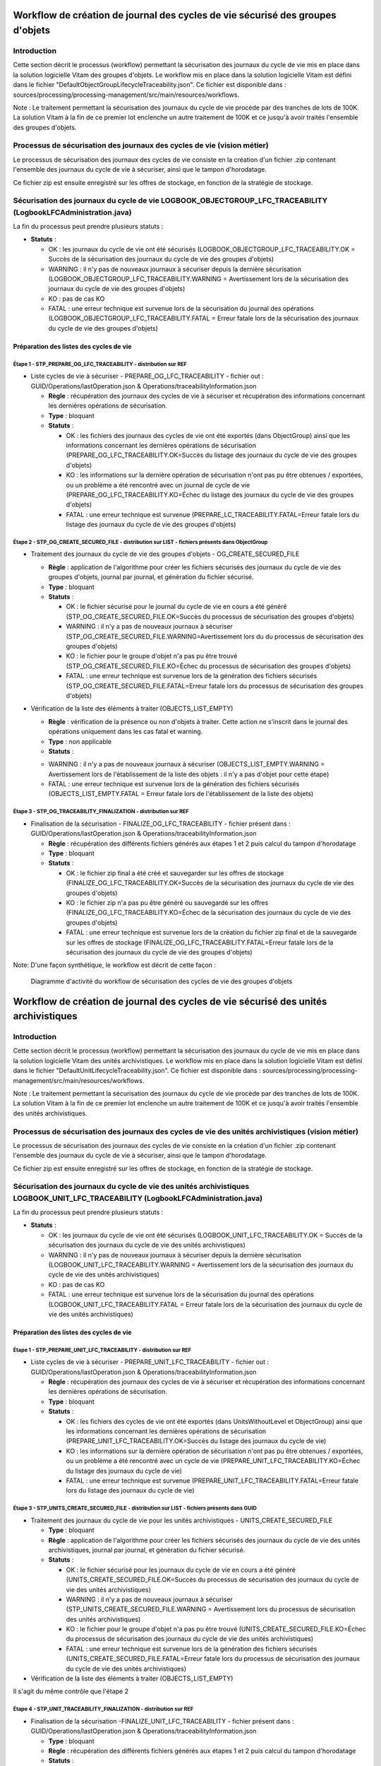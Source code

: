 Workflow de création de journal des cycles de vie sécurisé des groupes d'objets
###############################################################################

Introduction
============

Cette section décrit le processus (workflow) permettant la sécurisation des journaux du cycle de vie mis en place dans la solution logicielle Vitam des groupes d'objets.
Le workflow mis en place dans la solution logicielle Vitam est défini dans le fichier "DefaultObjectGroupLifecycleTraceability.json".
Ce fichier est disponible dans : sources/processing/processing-management/src/main/resources/workflows.

Note : Le traitement permettant la sécurisation des journaux du cycle de vie procède par des tranches de lots de 100K. La solution Vitam à la fin de ce premier lot enclenche un autre traitement de 100K et ce jusqu'à avoir traités l'ensemble des groupes d'objets. 

Processus de sécurisation des journaux des cycles de vie (vision métier)
========================================================================

Le processus de sécurisation des journaux des cycles de vie consiste en la création d'un fichier .zip contenant l'ensemble des journaux du cycle de vie à sécuriser, ainsi que le tampon d'horodatage.

Ce fichier zip est ensuite enregistré sur les offres de stockage, en fonction de la stratégie de stockage.

Sécurisation des journaux du cycle de vie LOGBOOK_OBJECTGROUP_LFC_TRACEABILITY (LogbookLFCAdministration.java)
==============================================================================================================

La fin du processus peut prendre plusieurs statuts :

* **Statuts** :

  + OK : les journaux du cycle de vie ont été sécurisés (LOGBOOK_OBJECTGROUP_LFC_TRACEABILITY.OK = Succès de la sécurisation des journaux du cycle de vie des groupes d'objets)

  + WARNING : il n'y pas de nouveaux journaux à sécuriser depuis la dernière sécurisation (LOGBOOK_OBJECTGROUP_LFC_TRACEABILITY.WARNING = Avertissement lors de la sécurisation des journaux du cycle de vie des groupes d'objets)

  + KO : pas de cas KO

  + FATAL : une erreur technique est survenue lors de la sécurisation du journal des opérations (LOGBOOK_OBJECTGROUP_LFC_TRACEABILITY.FATAL = Erreur fatale lors de la sécurisation des journaux du cycle de vie des groupes d'objets)

Préparation des listes des cycles de vie
----------------------------------------

**Étape 1** - STP_PREPARE_OG_LFC_TRACEABILITY -  distribution sur REF
~~~~~~~~~~~~~~~~~~~~~~~~~~~~~~~~~~~~~~~~~~~~~~~~~~~~~~~~~~~~~~~~~~~~~

* Liste cycles de vie à sécuriser - PREPARE_OG_LFC_TRACEABILITY - fichier out : GUID/Operations/lastOperation.json & Operations/traceabilityInformation.json

 

  + **Règle** : récupération des journaux des cycles de vie à sécuriser et récupération des informations concernant les dernières opérations de sécurisation.
  
  + **Type** : bloquant

  + **Statuts** :

    - OK : les fichiers des journaux des cycles de vie ont été exportés (dans ObjectGroup) ainsi que les informations concernant les dernières opérations de sécurisation (PREPARE_OG_LFC_TRACEABILITY.OK=Succès du listage des journaux du cycle de vie des groupes d'objets)

    - KO : les informations sur la dernière opération de sécurisation n'ont pas pu être obtenues / exportées, ou un problème a été rencontré avec un journal de cycle de vie (PREPARE_OG_LFC_TRACEABILITY.KO=Échec du listage des journaux du cycle de vie des groupes d'objets)

    - FATAL : une erreur technique est survenue (PREPARE_LC_TRACEABILITY.FATAL=Erreur fatale lors du listage des journaux du cycle de vie des groupes d'objets)


**Étape 2** - STP_OG_CREATE_SECURED_FILE -  distribution sur LIST - fichiers présents dans ObjectGroup
~~~~~~~~~~~~~~~~~~~~~~~~~~~~~~~~~~~~~~~~~~~~~~~~~~~~~~~~~~~~~~~~~~~~~~~~~~~~~~~~~~~~~~~~~~~~~~~~~~~~~~

* Traitement des journaux du cycle de vie des groupes d'objets - OG_CREATE_SECURED_FILE

 

  + **Règle** : application de l'algorithme pour créer les fichiers sécurisés des journaux du cycle de vie des groupes d'objets, journal par journal, et génèration du fichier sécurisé.
 
  + **Type** : bloquant
 
  + **Statuts** :

    - OK : le fichier sécurisé pour le journal du cycle de vie en cours a été généré (STP_OG_CREATE_SECURED_FILE.OK=Succès du processus de sécurisation des groupes d'objets)

    - WARNING : il n'y a pas de nouveaux journaux à sécuriser (STP_OG_CREATE_SECURED_FILE.WARNING=Avertissement lors du du processus de sécurisation des groupes d'objets)

    - KO : le fichier pour le groupe d'objet n'a pas pu être trouvé (STP_OG_CREATE_SECURED_FILE.KO=Échec du processus de sécurisation des groupes d'objets)

    - FATAL : une erreur technique est survenue lors de la génération des fichiers sécurisés (STP_OG_CREATE_SECURED_FILE.FATAL=Erreur fatale lors du processus de sécurisation des groupes d'objets)

* Vérification de la liste des éléments à traiter (OBJECTS_LIST_EMPTY)


  

  + **Règle** : vérification de la présence ou non d'objets à traiter. Cette action ne s'inscrit dans le journal des opérations uniquement dans les cas fatal et warning.
  
  + **Type** : non applicable

  + **Statuts** :

  - WARNING : il n'y a pas de nouveaux journaux à sécuriser (OBJECTS_LIST_EMPTY.WARNING = Avertissement lors de l'établissement de la liste des objets : il n'y a pas d'objet pour cette étape)

  - FATAL : une erreur technique est survenue lors de la génération des fichiers sécurisés (OBJECTS_LIST_EMPTY.FATAL = Erreur fatale lors de l'établissement de la liste des objets)



**Étape 3** - STP_OG_TRACEABILITY_FINALIZATION -  distribution sur REF
~~~~~~~~~~~~~~~~~~~~~~~~~~~~~~~~~~~~~~~~~~~~~~~~~~~~~~~~~~~~~~~~~~~~~~

* Finalisation de la sécurisation - FINALIZE_OG_LFC_TRACEABILITY - fichier présent dans : GUID/Operations/lastOperation.json & Operations/traceabilityInformation.json

 

  + **Règle** : récupération des différents fichiers générés aux étapes 1 et 2 puis calcul du tampon d'horodatage

  + **Type** : bloquant

  + **Statuts** :

    - OK : le fichier zip final a été créé et sauvegarder sur les offres de stockage (FINALIZE_OG_LFC_TRACEABILITY.OK=Succès de la sécurisation des journaux du cycle de vie des groupes d'objets)

    - KO : le fichier zip n'a pas pu être généré ou sauvegardé sur les offres (FINALIZE_OG_LFC_TRACEABILITY.KO=Échec de la sécurisation des journaux du cycle de vie des groupes d'objets)

    - FATAL : une erreur technique est survenue lors de la création du fichier zip final et de la sauvegarde sur les offres de stockage (FINALIZE_OG_LFC_TRACEABILITY.FATAL=Erreur fatale lors de la sécurisation des journaux du cycle de vie des groupes d'objets)


Note: 
D'une façon synthétique, le workflow est décrit de cette façon :

  .. figure:: images/workflow_lfc_traceability.png
    :align: center

    Diagramme d'activité du workflow de sécurisation des cycles de vie des groupes d'objets



Workflow de création de journal des cycles de vie sécurisé des unités archivistiques
####################################################################################

Introduction
============

Cette section décrit le processus (workflow) permettant la sécurisation des journaux du cycle de vie mis en place dans la solution logicielle Vitam des unités archivistiques.
Le workflow mis en place dans la solution logicielle Vitam est défini dans le fichier "DefaultUnitLifecycleTraceability.json".
Ce fichier est disponible dans : sources/processing/processing-management/src/main/resources/workflows.

Note : Le traitement permettant la sécurisation des journaux du cycle de vie procède par des tranches de lots de 100K. La solution Vitam à la fin de ce premier lot enclenche un autre traitement de 100K et ce jusqu'à avoir traités l'ensemble des unités archivistiques. 


Processus de sécurisation des journaux des cycles de vie des unités archivistiques  (vision métier)
====================================================================================================

Le processus de sécurisation des journaux des cycles de vie consiste en la création d'un fichier .zip contenant l'ensemble des journaux du cycle de vie à sécuriser, ainsi que le tampon d'horodatage.

Ce fichier zip est ensuite enregistré sur les offres de stockage, en fonction de la stratégie de stockage.

Sécurisation des journaux du cycle de vie  des unités archivistiques LOGBOOK_UNIT_LFC_TRACEABILITY (LogbookLFCAdministration.java)
==================================================================================================================================

La fin du processus peut prendre plusieurs statuts :

* **Statuts** :

  + OK : les journaux du cycle de vie ont été sécurisés (LOGBOOK_UNIT_LFC_TRACEABILITY.OK = Succès de la sécurisation des journaux du cycle de vie des unités archivistiques)

  + WARNING : il n'y pas de nouveaux journaux à sécuriser depuis la dernière sécurisation (LOGBOOK_UNIT_LFC_TRACEABILITY.WARNING = Avertissement lors de la sécurisation des journaux du cycle de vie des unités archivistiques)

  + KO : pas de cas KO

  + FATAL : une erreur technique est survenue lors de la sécurisation du journal des opérations (LOGBOOK_UNIT_LFC_TRACEABILITY.FATAL = Erreur fatale lors de la sécurisation des journaux du cycle de vie des unités archivistiques)

Préparation des listes des cycles de vie
----------------------------------------

**Étape 1** - STP_PREPARE_UNIT_LFC_TRACEABILITY -  distribution sur REF
~~~~~~~~~~~~~~~~~~~~~~~~~~~~~~~~~~~~~~~~~~~~~~~~~~~~~~~~~~~~~~~~~~~~~~~

* Liste cycles de vie à sécuriser - PREPARE_UNIT_LFC_TRACEABILITY - fichier out : GUID/Operations/lastOperation.json & Operations/traceabilityInformation.json

 

  + **Règle** : récupération des journaux des cycles de vie à sécuriser et récupération des informations concernant les dernières opérations de sécurisation.
  
  + **Type** : bloquant

  + **Statuts** :

    - OK : les fichiers des cycles de vie ont été exportés (dans UnitsWithoutLevel et ObjectGroup) ainsi que les informations concernant les dernières opérations de sécurisation (PREPARE_UNIT_LFC_TRACEABILITY.OK=Succès du listage des journaux du cycle de vie)

    - KO : les informations sur la dernière opération de sécurisation n'ont pas pu être obtenues / exportées, ou un problème a été rencontré avec un cycle de vie (PREPARE_UNIT_LFC_TRACEABILITY.KO=Échec du listage des journaux du cycle de vie)

    - FATAL : une erreur technique est survenue (PREPARE_UNIT_LFC_TRACEABILITY.FATAL=Erreur fatale lors du listage des journaux du cycle de vie)


**Étape 3** - STP_UNITS_CREATE_SECURED_FILE -  distribution sur LIST - fichiers présents dans GUID
~~~~~~~~~~~~~~~~~~~~~~~~~~~~~~~~~~~~~~~~~~~~~~~~~~~~~~~~~~~~~~~~~~~~~~~~~~~~~~~~~~~~~~~~~~~~~~~~~~~

* Traitement des journaux du cycle de vie pour les unités archivistiques - UNITS_CREATE_SECURED_FILE

  + **Type** : bloquant

  + **Règle** : application de l'algorithme pour créer les fichiers sécurisés des journaux du cycle de vie des unités archivistiques, journal par journal, et génèration du fichier sécurisé.

  + **Statuts** :

    - OK : le fichier sécurisé pour les journaux du cycle de vie en cours a été généré (UNITS_CREATE_SECURED_FILE.OK=Succès du processus de sécurisation des journaux du cycle de vie des unités archivistiques)

    - WARNING : il n'y a pas de nouveaux journaux à sécuriser (STP_UNITS_CREATE_SECURED_FILE.WARNING = Avertissement lors du processus de sécurisation des unités archivistiques)

    - KO : le fichier pour le groupe d'objet n'a pas pu être trouvé (UNITS_CREATE_SECURED_FILE.KO=Échec du processus de sécurisation des journaux du cycle de vie des unités archivistiques)

    - FATAL : une erreur technique est survenue lors de la génération des fichiers sécurisés (UNITS_CREATE_SECURED_FILE.FATAL=Erreur fatale lors du processus de sécurisation des journaux du cycle de vie des unités archivistiques)

* Vérification de la liste des éléments à traiter (OBJECTS_LIST_EMPTY)

Il s'agit du même contrôle que l'étape 2

**Étape 4** -  STP_UNIT_TRACEABILITY_FINALIZATION -  distribution sur REF
~~~~~~~~~~~~~~~~~~~~~~~~~~~~~~~~~~~~~~~~~~~~~~~~~~~~~~~~~~~~~~~~~~~~~~~~~

* Finalisation de la sécurisation -FINALIZE_UNIT_LFC_TRACEABILITY  - fichier présent dans : GUID/Operations/lastOperation.json & Operations/traceabilityInformation.json

  + **Type** : bloquant

  + **Règle** : récupération des différents fichiers générés aux étapes 1 et 2 puis calcul du tampon d'horodatage

  + **Statuts** :

    - OK : le fichier zip final a été créé et sauvegarder sur les offres de stockage (FINALIZE_LC_TRACEABILITY.OK=Succès de la sécurisation des journaux du cycle de vie)

    - KO : le fichier zip n'a pas pu être généré ou sauvegardé sur les offres (FINALIZE_LC_TRACEABILITY.KO=Échec de la sécurisation des journaux du cycle de vie)

    - FATAL : une erreur technique est survenue lors de la création du fichier zip final et de la sauvegarde sur les offres de stockage (FINALIZE_LC_TRACEABILITY.FATAL=Erreur fatale lors de la sécurisation des journaux du cycle de vie)

D'une façon synthétique, le workflow est décrit de cette façon :

  .. figure:: images/workflow_lfc_traceability.png
    :align: center

    Diagramme d'activité du workflow de sécurisation des cycles de vie des unités archivistiques

